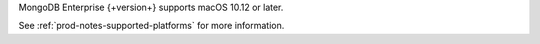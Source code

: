 MongoDB Enterprise {+version+} supports macOS 10.12 or later.

See :ref:`prod-notes-supported-platforms` for more information.
